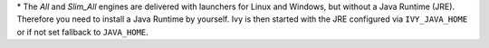 \* The *All* and *Slim_All* engines are delivered with launchers for Linux and
Windows, but without a Java Runtime (JRE). Therefore you need to install a Java
Runtime by yourself. Ivy is then started with the JRE configured via
``IVY_JAVA_HOME`` or if not set fallback to ``JAVA_HOME``.
